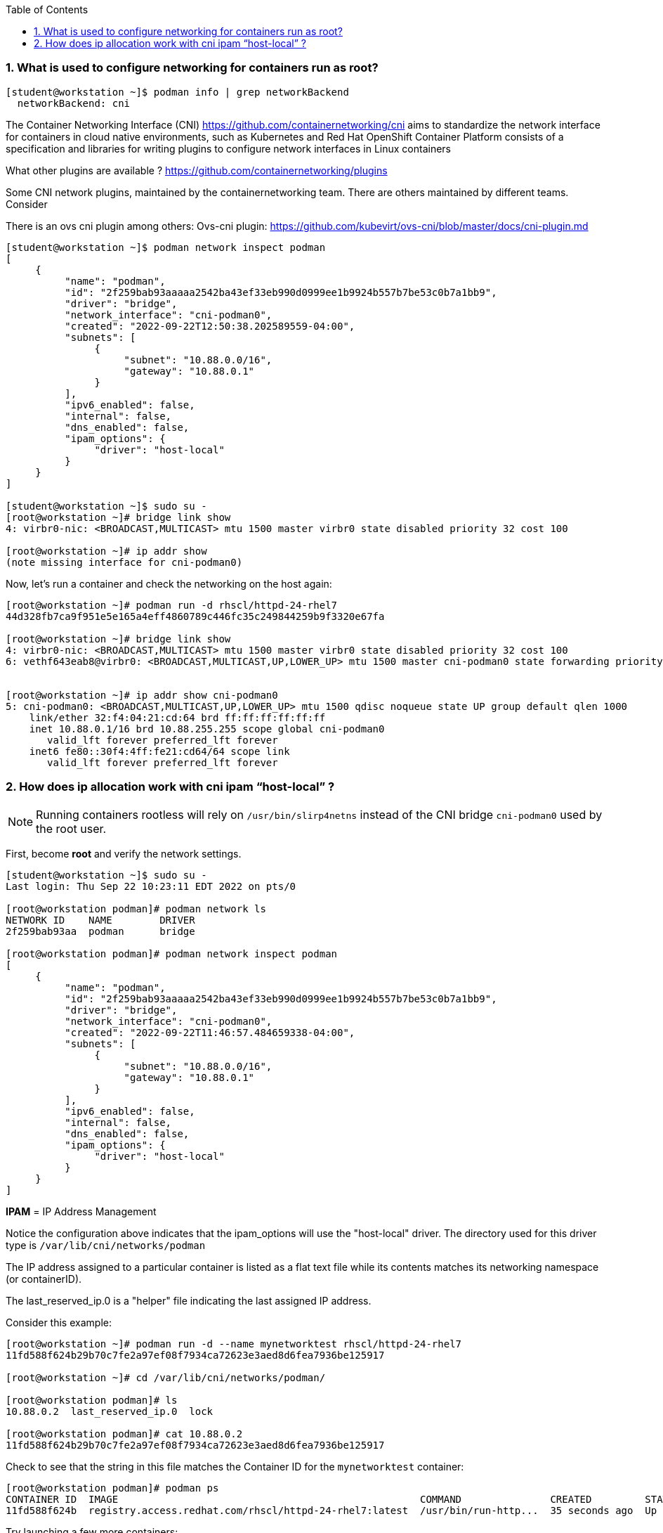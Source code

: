 :pygments-style: tango
:source-highlighter: pygments
:toc:
:toclevels: 7
:sectnums:
:sectnumlevels: 6
:numbered:
:chapter-label:
:icons: font
ifndef::env-github[:icons: font]
ifdef::env-github[]
:status:
:outfilesuffix: .adoc
:caution-caption: :fire:
:important-caption: :exclamation:
:note-caption: :paperclip:
:tip-caption: :bulb:
:warning-caption: :warning:
endif::[]
:imagesdir: ./images/


=== What is used to configure networking for containers run as root?


[source,bash]
----
[student@workstation ~]$ podman info | grep networkBackend
  networkBackend: cni
----

The Container Networking Interface (CNI)  https://github.com/containernetworking/cni aims to standardize the network interface for containers in cloud native environments, such as Kubernetes and Red Hat OpenShift Container Platform
consists of a specification and libraries for writing plugins to configure network interfaces in Linux containers

What other plugins are available ?
https://github.com/containernetworking/plugins

Some CNI network plugins, maintained by the containernetworking team.  There are others maintained by different teams.  Consider

There is an ovs cni plugin among others:
Ovs-cni plugin: https://github.com/kubevirt/ovs-cni/blob/master/docs/cni-plugin.md

[source,bash]
----
[student@workstation ~]$ podman network inspect podman
[
     {
          "name": "podman",
          "id": "2f259bab93aaaaa2542ba43ef33eb990d0999ee1b9924b557b7be53c0b7a1bb9",
          "driver": "bridge",
          "network_interface": "cni-podman0",
          "created": "2022-09-22T12:50:38.202589559-04:00",
          "subnets": [
               {
                    "subnet": "10.88.0.0/16",
                    "gateway": "10.88.0.1"
               }
          ],
          "ipv6_enabled": false,
          "internal": false,
          "dns_enabled": false,
          "ipam_options": {
               "driver": "host-local"
          }
     }
]

[student@workstation ~]$ sudo su -
[root@workstation ~]# bridge link show
4: virbr0-nic: <BROADCAST,MULTICAST> mtu 1500 master virbr0 state disabled priority 32 cost 100

[root@workstation ~]# ip addr show
(note missing interface for cni-podman0)
----


Now, let’s run a container and check the networking on the host again:

[source,bash]
----
[root@workstation ~]# podman run -d rhscl/httpd-24-rhel7
44d328fb7ca9f951e5e165a4eff4860789c446fc35c249844259b9f3320e67fa

[root@workstation ~]# bridge link show
4: virbr0-nic: <BROADCAST,MULTICAST> mtu 1500 master virbr0 state disabled priority 32 cost 100
6: vethf643eab8@virbr0: <BROADCAST,MULTICAST,UP,LOWER_UP> mtu 1500 master cni-podman0 state forwarding priority 32 cost 2


[root@workstation ~]# ip addr show cni-podman0
5: cni-podman0: <BROADCAST,MULTICAST,UP,LOWER_UP> mtu 1500 qdisc noqueue state UP group default qlen 1000
    link/ether 32:f4:04:21:cd:64 brd ff:ff:ff:ff:ff:ff
    inet 10.88.0.1/16 brd 10.88.255.255 scope global cni-podman0
       valid_lft forever preferred_lft forever
    inet6 fe80::30f4:4ff:fe21:cd64/64 scope link
       valid_lft forever preferred_lft forever
----


=== How does ip allocation work with cni ipam “host-local” ?

[NOTE]
======
Running containers rootless will rely on `/usr/bin/slirp4netns` instead of the CNI bridge `cni-podman0` used by the root user.
======

First, become *root* and verify the network settings.

[source,bash]
----
[student@workstation ~]$ sudo su -
Last login: Thu Sep 22 10:23:11 EDT 2022 on pts/0

[root@workstation podman]# podman network ls
NETWORK ID    NAME        DRIVER
2f259bab93aa  podman      bridge

[root@workstation podman]# podman network inspect podman
[
     {
          "name": "podman",
          "id": "2f259bab93aaaaa2542ba43ef33eb990d0999ee1b9924b557b7be53c0b7a1bb9",
          "driver": "bridge",
          "network_interface": "cni-podman0",
          "created": "2022-09-22T11:46:57.484659338-04:00",
          "subnets": [
               {
                    "subnet": "10.88.0.0/16",
                    "gateway": "10.88.0.1"
               }
          ],
          "ipv6_enabled": false,
          "internal": false,
          "dns_enabled": false,
          "ipam_options": {
               "driver": "host-local"
          }
     }
]
----

*IPAM* = IP Address Management

Notice the configuration above indicates that the ipam_options will use the "host-local" driver.  The directory used for this driver type is `/var/lib/cni/networks/podman`

The IP address assigned to a particular container is listed as a flat text file while its contents matches its networking namespace (or containerID).

The last_reserved_ip.0 is a "helper" file indicating the last assigned IP address.

Consider this example:

[source,bash]
----
[root@workstation ~]# podman run -d --name mynetworktest rhscl/httpd-24-rhel7
11fd588f624b29b70c7fe2a97ef08f7934ca72623e3aed8d6fea7936be125917

[root@workstation ~]# cd /var/lib/cni/networks/podman/

[root@workstation podman]# ls
10.88.0.2  last_reserved_ip.0  lock

[root@workstation podman]# cat 10.88.0.2
11fd588f624b29b70c7fe2a97ef08f7934ca72623e3aed8d6fea7936be125917
----

Check to see that the string in this file matches the Container ID for the `mynetworktest` container:

[source,bash]
----
[root@workstation podman]# podman ps
CONTAINER ID  IMAGE                                                   COMMAND               CREATED         STATUS             PORTS       NAMES
11fd588f624b  registry.access.redhat.com/rhscl/httpd-24-rhel7:latest  /usr/bin/run-http...  35 seconds ago  Up 35 seconds ago              mynetworktest
----

Try launching a few more containers:

[source,bash]
----
[root@workstation podman]# podman run -d rhscl/httpd-24-rhel7
9b4cbeca79b04671135ac604635095c94d8f2a51f99d2c2676628d0c12291a55

[root@workstation podman]# podman run -d rhscl/httpd-24-rhel7
cfba6c4fa574e5f1efc0e8b3c215c43efdc838690003fc5bf77eb983425e3897

[root@workstation podman]# podman run -d rhscl/httpd-24-rhel7
11ed2853870d72440eef540657a5016b6efc313d16aba056421857628e957415
----

Now, check the contents in `/var/lib/cni/networks/podman`:


[source,bash]
----
[root@workstation podman]# ls -l /var/lib/cni/networks/podman
total 20
-rw-r--r--. 1 root root 70 Sep 22 11:38 10.88.0.2
-rw-r--r--. 1 root root 70 Sep 22 11:41 10.88.0.3
-rw-r--r--. 1 root root 70 Sep 22 11:41 10.88.0.4
-rw-r--r--. 1 root root 70 Sep 22 11:41 10.88.0.5
-rw-r--r--. 1 root root  9 Sep 22 11:41 last_reserved_ip.0
-rwxr-x---. 1 root root  0 Sep 22 11:38 lock
----

Cleanup with:

[source,bash]
----
[root@workstation ~]# podman rm -a -f
32e2db9f03612fb8ad76f7dff01501eac4051bba7cabf71a209356bab460f04e
505dca427887333d55fc7c7ac80054afc7f39e014ab84801146906b17e8b2ae7
60e4ebf255e2817da98efda381e69622a3391f5226541565690bfb2f02c64f03
76b23247927546f45cee71946af865ca404293eabeb491024987518bb5be3306
a0d9ad7000cb12d3b1447e8d506fab0c5a0df8c819bda89b9cf8736483e41539
[root@workstation ~]# exit
logout
----
